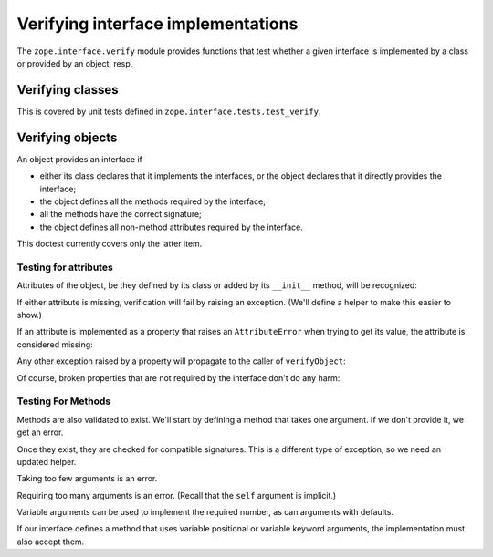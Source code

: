 =====================================
 Verifying interface implementations
=====================================

The ``zope.interface.verify`` module provides functions that test whether a
given interface is implemented by a class or provided by an object, resp.


Verifying classes
=================

This is covered by unit tests defined in ``zope.interface.tests.test_verify``.


Verifying objects
=================

An object provides an interface if

- either its class declares that it implements the interfaces, or the object
  declares that it directly provides the interface;

- the object defines all the methods required by the interface;

- all the methods have the correct signature;

- the object defines all non-method attributes required by the interface.

This doctest currently covers only the latter item.

Testing for attributes
----------------------

Attributes of the object, be they defined by its class or added by its
``__init__`` method, will be recognized:

.. doctest::

   >>> from zope.interface import Interface, Attribute, implementer
   >>> from zope.interface.exceptions import BrokenImplementation
   >>> class IFoo(Interface):
   ...     x = Attribute("The X attribute")
   ...     y = Attribute("The Y attribute")

   >>> @implementer(IFoo)
   ... class Foo(object):
   ...     x = 1
   ...     def __init__(self):
   ...         self.y = 2

   >>> from zope.interface.verify import verifyObject
   >>> verifyObject(IFoo, Foo())
   True

If either attribute is missing, verification will fail by raising an
exception. (We'll define a helper to make this easier to show.)

.. doctest::

   >>> def verify_foo():
   ...    foo = Foo()
   ...    try:
   ...        return verifyObject(IFoo, foo)
   ...    except BrokenImplementation as e:
   ...        print(e)

   >>> @implementer(IFoo)
   ... class Foo(object):
   ...     x = 1
   >>> verify_foo()
   The object <Foo...> has failed to implement interface <InterfaceClass ...IFoo>: The IFoo.y attribute was not provided.
   >>> @implementer(IFoo)
   ... class Foo(object):
   ...     def __init__(self):
   ...         self.y = 2
   >>> verify_foo()
   The object <Foo...> has failed to implement interface <InterfaceClass ...IFoo>: The IFoo.x attribute was not provided.


If an attribute is implemented as a property that raises an ``AttributeError``
when trying to get its value, the attribute is considered missing:

.. doctest::

   >>> class IFoo(Interface):
   ...     x = Attribute('The X attribute')
   >>> @implementer(IFoo)
   ... class Foo(object):
   ...     @property
   ...     def x(self):
   ...         raise AttributeError
   >>> verify_foo()
   The object <Foo...> has failed to implement interface <InterfaceClass ...IFoo>: The IFoo.x attribute was not provided.


Any other exception raised by a property will propagate to the caller of
``verifyObject``:

.. doctest::

   >>> @implementer(IFoo)
   ... class Foo(object):
   ...     @property
   ...     def x(self):
   ...         raise Exception
   >>> verify_foo()
   Traceback (most recent call last):
   Exception

Of course, broken properties that are not required by the interface don't do
any harm:

.. doctest::

   >>> @implementer(IFoo)
   ... class Foo(object):
   ...     x = 1
   ...     @property
   ...     def y(self):
   ...         raise Exception
   >>> verify_foo()
   True


Testing For Methods
-------------------

Methods are also validated to exist. We'll start by defining a method
that takes one argument. If we don't provide it, we get an error.

.. doctest::

   >>> class IFoo(Interface):
   ...    def simple(arg1): "Takes one positional argument"
   >>> @implementer(IFoo)
   ... class Foo(object):
   ...    pass
   >>> verify_foo()
   The object <Foo...> has failed to implement interface <InterfaceClass builtins.IFoo>: The IFoo.simple(arg1) attribute was not provided.

Once they exist, they are checked for compatible signatures. This is a
different type of exception, so we need an updated helper.

.. doctest::

   >>> from zope.interface.exceptions import BrokenMethodImplementation
   >>> def verify_foo():
   ...    foo = Foo()
   ...    try:
   ...        return verifyObject(IFoo, foo)
   ...    except BrokenMethodImplementation as e:
   ...        print(e)

Taking too few arguments is an error.

.. doctest::

   >>> Foo.simple = lambda: "I take no arguments"
   >>> verify_foo()
   The object <Foo...> violates its contract in IFoo.simple(arg1): implementation doesn't allow enough arguments.

Requiring too many arguments is an error. (Recall that the ``self``
argument is implicit.)

.. doctest::

   >>> Foo.simple = lambda self, a, b: "I require two arguments"
   >>> verify_foo()
   The object <Foo...> violates its contract in IFoo.simple(arg1): implementation requires too many arguments.

Variable arguments can be used to implement the required number, as
can arguments with defaults.

.. doctest::

   >>> Foo.simple = lambda self, *args: "Varargs work."
   >>> verify_foo()
   True
   >>> Foo.simple = lambda self, a=1, b=2: "Default args work."
   >>> verify_foo()
   True

If our interface defines a method that uses variable positional or
variable keyword arguments, the implementation must also accept them.

.. doctest::

   >>> class IFoo(Interface):
   ...    def needs_kwargs(**kwargs): pass
   >>> @implementer(IFoo)
   ... class Foo(object):
   ...     def needs_kwargs(self, a=1, b=2): pass
   >>> verify_foo()
   The object <Foo...> violates its contract in IFoo.needs_kwargs(**kwargs): implementation doesn't support keyword arguments.

   >>> class IFoo(Interface):
   ...    def needs_varargs(*args): pass
   >>> @implementer(IFoo)
   ... class Foo(object):
   ...     def needs_varargs(self, **kwargs): pass
   >>> verify_foo()
   The object <Foo...> violates its contract in IFoo.needs_varargs(*args): implementation doesn't support variable arguments.
